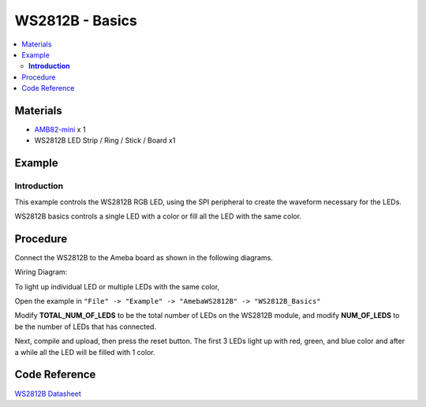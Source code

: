 WS2812B - Basics
================

.. contents::
  :local:
  :depth: 2

Materials
---------

- `AMB82-mini <https://www.amebaiot.com/en/where-to-buy-link/#buy_amb82_mini>`_ x 1
- WS2812B LED Strip / Ring / Stick / Board x1

Example
-------

**Introduction**
~~~~~~~~~~~~~~~~

This example controls the WS2812B RGB LED, using the SPI peripheral to create the waveform necessary for the LEDs.

WS2812B basics controls a single LED with a color or fill all the LED with the same color.

Procedure
---------

Connect the WS2812B to the Ameba board as shown in the following diagrams.

Wiring Diagram:

|image01|

To light up individual LED or multiple LEDs with the same color,

Open the example in ``"File" -> "Example" -> "AmebaWS2812B" -> "WS2812B_Basics"``

Modify **TOTAL_NUM_OF_LEDS** to be the total number of LEDs on the WS2812B module, and modify **NUM_OF_LEDS** to be the number of LEDs that has connected.

Next, compile and upload, then press the reset button. The first 3 LEDs light up with red, green, and blue color and after a while all the LED will be filled with 1 color.

|image02|

|image03|

Code Reference
--------------

`WS2812B Datasheet <https://cdn-shop.adafruit.com/datasheets/WS2812B.pdf>`_

.. |image01| image:: ../../../../_static/amebapro2/Example_Guides/WS2812B/WS2812B_Basics/image01.png
   :width: 1356
   :height: 699
   :scale: 70%
.. |image02| image:: ../../../../_static/amebapro2/Example_Guides/WS2812B/WS2812B_Basics/image02.png
   :width: 2912
   :height: 512
   :scale: 30%
.. |image03| image:: ../../../../_static/amebapro2/Example_Guides/WS2812B/WS2812B_Basics/image03.png
   :width: 2908
   :height: 516
   :scale: 30%
